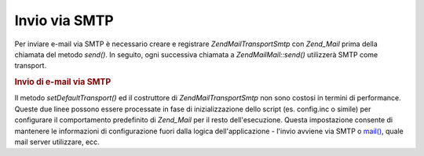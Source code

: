 .. EN-Revision: none
.. _zend.mail.sending:

Invio via SMTP
==============

Per inviare e-mail via SMTP è necessario creare e registrare *Zend\Mail\Transport\Smtp* con *Zend_Mail* prima
della chiamata del metodo *send()*. In seguito, ogni successiva chiamata a *Zend\Mail\Mail::send()* utilizzerà SMTP
come transport.

.. _zend.mail.sending.example-1:

.. rubric:: Invio di e-mail via SMTP

.. code-block:: php
   :linenos:

   <?php
   $tr = new Zend\Mail\Transport\Smtp('mail.example.com');
   Zend\Mail\Mail::setDefaultTransport($tr);

Il metodo *setDefaultTransport()* ed il costruttore di *Zend\Mail\Transport\Smtp* non sono costosi in termini di
performance. Queste due linee possono essere processate in fase di inizializzazione dello script (es. config.inc o
simile) per configurare il comportamento predefinito di *Zend_Mail* per il resto dell'esecuzione. Questa
impostazione consente di mantenere le informazioni di configurazione fuori dalla logica dell'applicazione - l'invio
avviene via SMTP o `mail()`_, quale mail server utilizzare, ecc.



.. _`mail()`: http://php.net/mail
